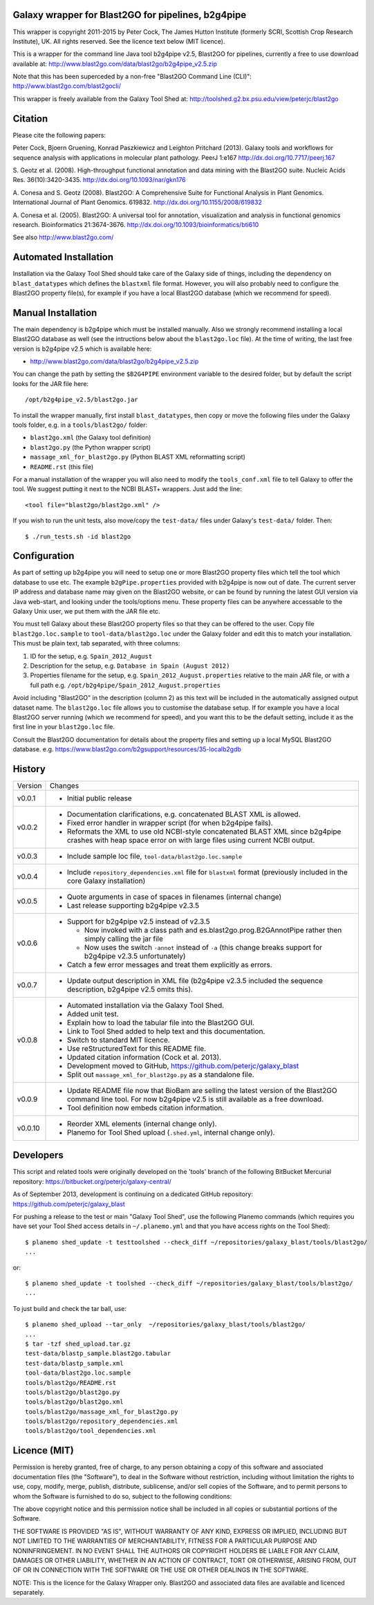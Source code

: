 Galaxy wrapper for Blast2GO for pipelines, b2g4pipe
===================================================

This wrapper is copyright 2011-2015 by Peter Cock, The James Hutton Institute
(formerly SCRI, Scottish Crop Research Institute), UK. All rights reserved.
See the licence text below (MIT licence).

This is a wrapper for the command line Java tool b2g4pipe v2.5, Blast2GO for
pipelines, currently a free to use download available at:
http://www.blast2go.com/data/blast2go/b2g4pipe_v2.5.zip

Note that this has been superceded by a non-free "Blast2GO Command Line (CLI)":
http://www.blast2go.com/blast2gocli/

This wrapper is freely available from the Galaxy Tool Shed at:
http://toolshed.g2.bx.psu.edu/view/peterjc/blast2go


Citation
========

Please cite the following papers:

Peter Cock, Bjoern Gruening, Konrad Paszkiewicz and Leighton Pritchard (2013).
Galaxy tools and workflows for sequence analysis with applications
in molecular plant pathology. PeerJ 1:e167
http://dx.doi.org/10.7717/peerj.167

S. Geotz et al. (2008).
High-throughput functional annotation and data mining with the Blast2GO suite.
Nucleic Acids Res. 36(10):3420-3435.
http://dx.doi.org/10.1093/nar/gkn176

A. Conesa and S. Geotz (2008).
Blast2GO: A Comprehensive Suite for Functional Analysis in Plant Genomics.
International Journal of Plant Genomics. 619832.
http://dx.doi.org/10.1155/2008/619832

A. Conesa et al. (2005).
Blast2GO: A universal tool for annotation, visualization and analysis in functional genomics research.
Bioinformatics 21:3674-3676.
http://dx.doi.org/10.1093/bioinformatics/bti610

See also http://www.blast2go.com/


Automated Installation
======================

Installation via the Galaxy Tool Shed should take care of the Galaxy side of
things, including the dependency on ``blast_datatypes`` which defines the
``blastxml`` file format. However, you will also probably need to configure
the Blast2GO property file(s), for example if you have a local Blast2GO
database (which we recommend for speed).


Manual Installation
===================

The main dependency is b2g4pipe which must be installed manually. Also we
strongly recommend installing a local Blast2GO database as well (see the
intructions below about the ``blast2go.loc`` file). At the time of writing,
the last free version is b2g4pipe v2.5 which is available here:

* http://www.blast2go.com/data/blast2go/b2g4pipe_v2.5.zip

You can change the path by setting the ``$B2G4PIPE`` environment variable to
the desired folder, but by default the script looks for the JAR file here::

    /opt/b2g4pipe_v2.5/blast2go.jar

To install the wrapper manually, first install ``blast_datatypes``, then
copy or move the following files under the Galaxy tools folder, e.g. in a
``tools/blast2go/`` folder:

- ``blast2go.xml`` (the Galaxy tool definition)
- ``blast2go.py`` (the Python wrapper script)
- ``massage_xml_for_blast2go.py`` (Python BLAST XML reformatting script)
- ``README.rst`` (this file)

For a manual installation of the wrapper you will also need to modify the
``tools_conf.xml`` file to tell Galaxy to offer the tool. We suggest putting
it next to the NCBI BLAST+ wrappers. Just add the line::

  <tool file="blast2go/blast2go.xml" />

If you wish to run the unit tests, also move/copy the ``test-data/`` files
under Galaxy's ``test-data/`` folder. Then::

    $ ./run_tests.sh -id blast2go


Configuration
=============

As part of setting up b2g4pipe you will need to setup one or more Blast2GO
property files which tell the tool which database to use etc. The example
``b2gPipe.properties`` provided with b2g4pipe is now out of date. The current
server IP address and database name may given on the Blast2GO website, or
can be found by running the latest GUI version via Java web-start, and
looking under the tools/options menu. These property files can be anywhere
accessable to the Galaxy Unix user, we put them with the JAR file etc.

You must tell Galaxy about these Blast2GO property files so that they can
be offered to the user. Copy file ``blast2go.loc.sample`` to
``tool-data/blast2go.loc`` under the Galaxy folder and edit this to match
your installation. This must be plain text, tab separated, with three columns:

1. ID for the setup, e.g. ``Spain_2012_August``
2. Description for the setup, e.g. ``Database in Spain (August 2012)``
3. Properties filename for the setup, e.g. ``Spain_2012_August.properties``
   relative to the main JAR file, or with a full path
   e.g. ``/opt/b2g4pipe/Spain_2012_August.properties``

Avoid including "Blast2GO" in the description (column 2) as this text will be
included in the automatically assigned output dataset name. The ``blast2go.loc``
file allows you to customise the database setup. If for example you have a local
Blast2GO server running (which we recommend for speed), and you want this to be
the default setting, include it as the first line in your ``blast2go.loc`` file.

Consult the Blast2GO documentation for details about the property files and
setting up a local MySQL Blast2GO database. e.g.
https://www.blast2go.com/b2gsupport/resources/35-localb2gdb



History
=======

======= ======================================================================
Version Changes
------- ----------------------------------------------------------------------
v0.0.1  - Initial public release
v0.0.2  - Documentation clarifications, e.g. concatenated BLAST XML is allowed.
        - Fixed error handler in wrapper script (for when b2g4pipe fails).
        - Reformats the XML to use old NCBI-style concatenated BLAST XML since
          b2g4pipe crashes with heap space error on with large files using
          current NCBI output.
v0.0.3  - Include sample loc file, ``tool-data/blast2go.loc.sample``
v0.0.4  - Include ``repository_dependencies.xml`` file for ``blastxml`` format
          (previously included in the core Galaxy installation)
v0.0.5  - Quote arguments in case of spaces in filenames (internal change)
        - Last release supporting b2g4pipe v2.3.5
v0.0.6  - Support for b2g4pipe v2.5 instead of v2.3.5

          - Now invoked with a class path and es.blast2go.prog.B2GAnnotPipe
            rather then simply calling the jar file
          - Now uses the switch ``-annot`` instead of ``-a`` (this change
            breaks support for b2g4pipe v2.3.5 unfortunately)

        - Catch a few error messages and treat them explicitly as errors.
v0.0.7  - Update output description in XML file (b2g4pipe v2.3.5 included
          the sequence description, b2g4pipe v2.5 omits this).
v0.0.8  - Automated installation via the Galaxy Tool Shed.
        - Added unit test.
        - Explain how to load the tabular file into the Blast2GO GUI.
        - Link to Tool Shed added to help text and this documentation.
        - Switch to standard MIT licence.
        - Use reStructuredText for this README file.
        - Updated citation information (Cock et al. 2013).
        - Development moved to GitHub, https://github.com/peterjc/galaxy_blast
        - Split out ``massage_xml_for_blast2go.py`` as a standalone file.
v0.0.9  - Update README file now that BioBam are selling the latest version
          of the Blast2GO command line tool. For now b2g4pipe v2.5 is still
          available as a free download.
        - Tool definition now embeds citation information.
v0.0.10 - Reorder XML elements (internal change only).
        - Planemo for Tool Shed upload (``.shed.yml``, internal change only).
======= ======================================================================


Developers
==========

This script and related tools were originally developed on the 'tools' branch
of the following BitBucket Mercurial repository:
https://bitbucket.org/peterjc/galaxy-central/

As of September 2013, development is continuing on a dedicated GitHub repository:
https://github.com/peterjc/galaxy_blast

For pushing a release to the test or main "Galaxy Tool Shed", use the following
Planemo commands (which requires you have set your Tool Shed access details in
``~/.planemo.yml`` and that you have access rights on the Tool Shed)::

    $ planemo shed_update -t testtoolshed --check_diff ~/repositories/galaxy_blast/tools/blast2go/
    ...

or::

    $ planemo shed_update -t toolshed --check_diff ~/repositories/galaxy_blast/tools/blast2go/
    ...

To just build and check the tar ball, use::

    $ planemo shed_upload --tar_only  ~/repositories/galaxy_blast/tools/blast2go/
    ...
    $ tar -tzf shed_upload.tar.gz 
    test-data/blastp_sample.blast2go.tabular
    test-data/blastp_sample.xml
    tool-data/blast2go.loc.sample
    tools/blast2go/README.rst
    tools/blast2go/blast2go.py
    tools/blast2go/blast2go.xml
    tools/blast2go/massage_xml_for_blast2go.py
    tools/blast2go/repository_dependencies.xml
    tools/blast2go/tool_dependencies.xml



Licence (MIT)
=============

Permission is hereby granted, free of charge, to any person obtaining a copy
of this software and associated documentation files (the "Software"), to deal
in the Software without restriction, including without limitation the rights
to use, copy, modify, merge, publish, distribute, sublicense, and/or sell
copies of the Software, and to permit persons to whom the Software is
furnished to do so, subject to the following conditions:

The above copyright notice and this permission notice shall be included in
all copies or substantial portions of the Software.

THE SOFTWARE IS PROVIDED "AS IS", WITHOUT WARRANTY OF ANY KIND, EXPRESS OR
IMPLIED, INCLUDING BUT NOT LIMITED TO THE WARRANTIES OF MERCHANTABILITY,
FITNESS FOR A PARTICULAR PURPOSE AND NONINFRINGEMENT. IN NO EVENT SHALL THE
AUTHORS OR COPYRIGHT HOLDERS BE LIABLE FOR ANY CLAIM, DAMAGES OR OTHER
LIABILITY, WHETHER IN AN ACTION OF CONTRACT, TORT OR OTHERWISE, ARISING FROM,
OUT OF OR IN CONNECTION WITH THE SOFTWARE OR THE USE OR OTHER DEALINGS IN
THE SOFTWARE.


NOTE: This is the licence for the Galaxy Wrapper only. Blast2GO and
associated data files are available and licenced separately.
